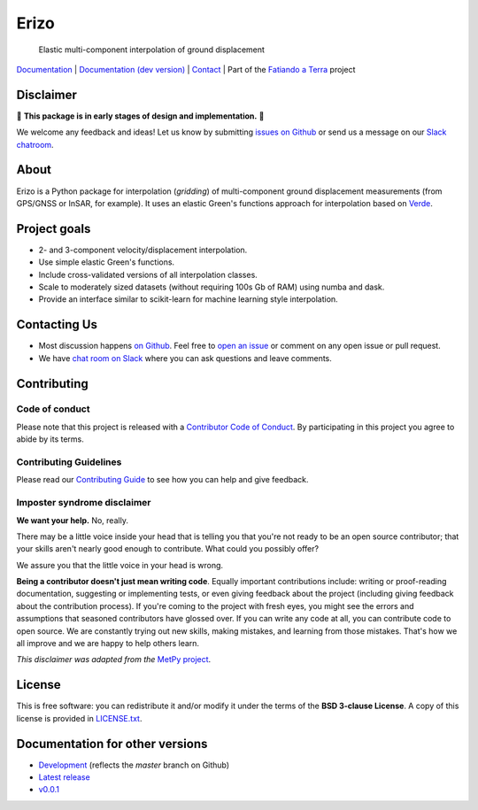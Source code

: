 Erizo
=====

    Elastic multi-component interpolation of ground displacement

`Documentation <https://www.fatiando.org/erizo>`__ |
`Documentation (dev version) <https://www.fatiando.org/erizo/dev>`__ |
`Contact <http://contact.fatiando.org>`__ |
Part of the `Fatiando a Terra <https://www.fatiando.org>`__ project

.. image:: http://img.shields.io/pypi/v/erizo.svg?style=flat-square
    :alt: Latest version on PyPI
    :target: https://pypi.python.org/pypi/erizo
.. image:: https://img.shields.io/endpoint.svg?url=https%3A%2F%2Factions-badge.atrox.dev%2Ffatiando%2Ferizo%2Fbadge%3Fref%3Dmaster&style=flat-square&logo=none
    :alt: GitHub Actions status
    :target: https://actions-badge.atrox.dev/fatiando/boule/goto?ref=master
.. image:: https://img.shields.io/codecov/c/github/fatiando/erizo/master.svg?style=flat-square
    :alt: Test coverage status
    :target: https://codecov.io/gh/fatiando/erizo
.. image:: https://img.shields.io/pypi/pyversions/erizo.svg?style=flat-square
    :alt: Compatible Python versions.
    :target: https://pypi.python.org/pypi/erizo
.. image:: https://img.shields.io/badge/doi-10.5281%2Fzenodo.3530780-blue.svg?style=flat-square
    :alt: Digital Object Identifier
    :target: https://doi.org/10.5281/zenodo.3530780


.. placeholder-for-doc-index


Disclaimer
----------

🚨 **This package is in early stages of design and implementation.** 🚨

We welcome any feedback and ideas!
Let us know by submitting
`issues on Github <https://github.com/fatiando/erizo/issues>`__
or send us a message on our
`Slack chatroom <http://contact.fatiando.org>`__.


About
-----

Erizo is a Python package for interpolation (*gridding*) of multi-component
ground displacement measurements (from GPS/GNSS or InSAR, for example).
It uses an elastic Green's functions approach for interpolation based on
`Verde <https://www.fatiando.org/verde>`__.


Project goals
-------------

* 2- and 3-component velocity/displacement interpolation.
* Use simple elastic Green's functions.
* Include cross-validated versions of all interpolation classes.
* Scale to moderately sized datasets (without requiring 100s Gb of RAM) using
  numba and dask.
* Provide an interface similar to scikit-learn for machine learning style
  interpolation.


Contacting Us
-------------

* Most discussion happens `on Github <https://github.com/fatiando/erizo>`__.
  Feel free to `open an issue
  <https://github.com/fatiando/erizo/issues/new>`__ or comment
  on any open issue or pull request.
* We have `chat room on Slack <http://contact.fatiando.org>`__
  where you can ask questions and leave comments.


Contributing
------------

Code of conduct
+++++++++++++++

Please note that this project is released with a
`Contributor Code of Conduct <https://github.com/fatiando/erizo/blob/master/CODE_OF_CONDUCT.md>`__.
By participating in this project you agree to abide by its terms.

Contributing Guidelines
+++++++++++++++++++++++

Please read our
`Contributing Guide <https://github.com/fatiando/erizo/blob/master/CONTRIBUTING.md>`__
to see how you can help and give feedback.

Imposter syndrome disclaimer
++++++++++++++++++++++++++++

**We want your help.** No, really.

There may be a little voice inside your head that is telling you that you're
not ready to be an open source contributor; that your skills aren't nearly good
enough to contribute.
What could you possibly offer?

We assure you that the little voice in your head is wrong.

**Being a contributor doesn't just mean writing code**.
Equally important contributions include:
writing or proof-reading documentation, suggesting or implementing tests, or
even giving feedback about the project (including giving feedback about the
contribution process).
If you're coming to the project with fresh eyes, you might see the errors and
assumptions that seasoned contributors have glossed over.
If you can write any code at all, you can contribute code to open source.
We are constantly trying out new skills, making mistakes, and learning from
those mistakes.
That's how we all improve and we are happy to help others learn.

*This disclaimer was adapted from the*
`MetPy project <https://github.com/Unidata/MetPy>`__.


License
-------

This is free software: you can redistribute it and/or modify it under the terms
of the **BSD 3-clause License**. A copy of this license is provided in
`LICENSE.txt <https://github.com/fatiando/erizo/blob/master/LICENSE.txt>`__.


Documentation for other versions
--------------------------------

* `Development <http://www.fatiando.org/erizo/dev>`__ (reflects the *master* branch on
  Github)
* `Latest release <http://www.fatiando.org/erizo/latest>`__
* `v0.0.1 <http://www.fatiando.org/erizo/v0.0.1>`__
